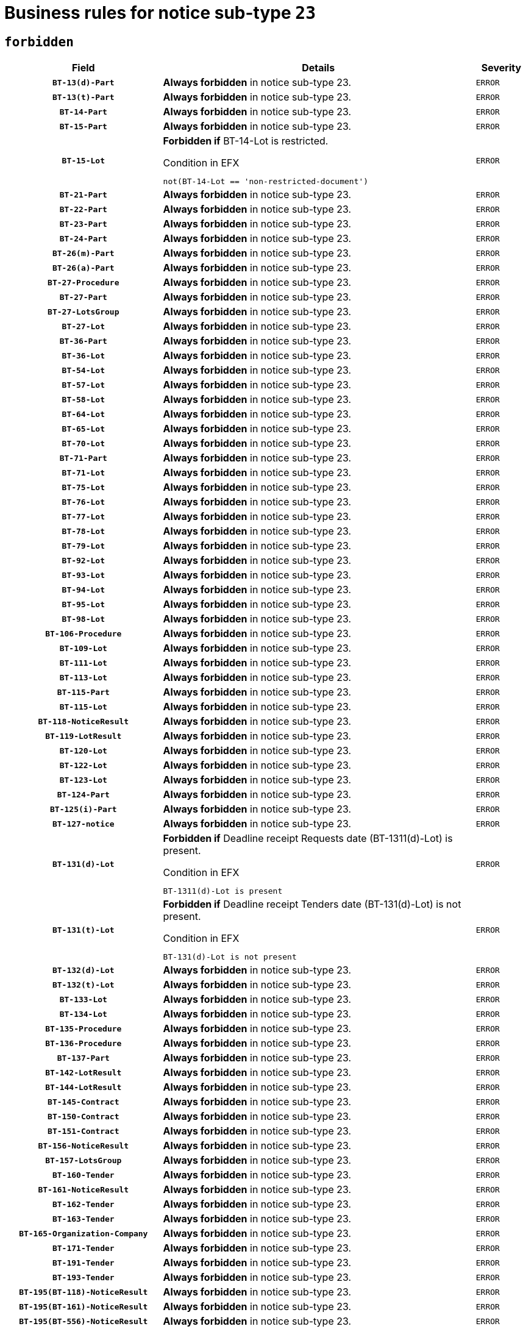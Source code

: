 = Business rules for notice sub-type `23`
:navtitle: Business Rules

== `forbidden`
[cols="<3,<6,>1", role="fixed-layout"]
|====
h| Field h|Details h|Severity 
h|`BT-13(d)-Part`
a|

*Always forbidden* in notice sub-type 23.
|`ERROR`
h|`BT-13(t)-Part`
a|

*Always forbidden* in notice sub-type 23.
|`ERROR`
h|`BT-14-Part`
a|

*Always forbidden* in notice sub-type 23.
|`ERROR`
h|`BT-15-Part`
a|

*Always forbidden* in notice sub-type 23.
|`ERROR`
h|`BT-15-Lot`
a|

*Forbidden if* BT-14-Lot is restricted.

.Condition in EFX
[source, EFX]
----
not(BT-14-Lot == 'non-restricted-document')
----
|`ERROR`
h|`BT-21-Part`
a|

*Always forbidden* in notice sub-type 23.
|`ERROR`
h|`BT-22-Part`
a|

*Always forbidden* in notice sub-type 23.
|`ERROR`
h|`BT-23-Part`
a|

*Always forbidden* in notice sub-type 23.
|`ERROR`
h|`BT-24-Part`
a|

*Always forbidden* in notice sub-type 23.
|`ERROR`
h|`BT-26(m)-Part`
a|

*Always forbidden* in notice sub-type 23.
|`ERROR`
h|`BT-26(a)-Part`
a|

*Always forbidden* in notice sub-type 23.
|`ERROR`
h|`BT-27-Procedure`
a|

*Always forbidden* in notice sub-type 23.
|`ERROR`
h|`BT-27-Part`
a|

*Always forbidden* in notice sub-type 23.
|`ERROR`
h|`BT-27-LotsGroup`
a|

*Always forbidden* in notice sub-type 23.
|`ERROR`
h|`BT-27-Lot`
a|

*Always forbidden* in notice sub-type 23.
|`ERROR`
h|`BT-36-Part`
a|

*Always forbidden* in notice sub-type 23.
|`ERROR`
h|`BT-36-Lot`
a|

*Always forbidden* in notice sub-type 23.
|`ERROR`
h|`BT-54-Lot`
a|

*Always forbidden* in notice sub-type 23.
|`ERROR`
h|`BT-57-Lot`
a|

*Always forbidden* in notice sub-type 23.
|`ERROR`
h|`BT-58-Lot`
a|

*Always forbidden* in notice sub-type 23.
|`ERROR`
h|`BT-64-Lot`
a|

*Always forbidden* in notice sub-type 23.
|`ERROR`
h|`BT-65-Lot`
a|

*Always forbidden* in notice sub-type 23.
|`ERROR`
h|`BT-70-Lot`
a|

*Always forbidden* in notice sub-type 23.
|`ERROR`
h|`BT-71-Part`
a|

*Always forbidden* in notice sub-type 23.
|`ERROR`
h|`BT-71-Lot`
a|

*Always forbidden* in notice sub-type 23.
|`ERROR`
h|`BT-75-Lot`
a|

*Always forbidden* in notice sub-type 23.
|`ERROR`
h|`BT-76-Lot`
a|

*Always forbidden* in notice sub-type 23.
|`ERROR`
h|`BT-77-Lot`
a|

*Always forbidden* in notice sub-type 23.
|`ERROR`
h|`BT-78-Lot`
a|

*Always forbidden* in notice sub-type 23.
|`ERROR`
h|`BT-79-Lot`
a|

*Always forbidden* in notice sub-type 23.
|`ERROR`
h|`BT-92-Lot`
a|

*Always forbidden* in notice sub-type 23.
|`ERROR`
h|`BT-93-Lot`
a|

*Always forbidden* in notice sub-type 23.
|`ERROR`
h|`BT-94-Lot`
a|

*Always forbidden* in notice sub-type 23.
|`ERROR`
h|`BT-95-Lot`
a|

*Always forbidden* in notice sub-type 23.
|`ERROR`
h|`BT-98-Lot`
a|

*Always forbidden* in notice sub-type 23.
|`ERROR`
h|`BT-106-Procedure`
a|

*Always forbidden* in notice sub-type 23.
|`ERROR`
h|`BT-109-Lot`
a|

*Always forbidden* in notice sub-type 23.
|`ERROR`
h|`BT-111-Lot`
a|

*Always forbidden* in notice sub-type 23.
|`ERROR`
h|`BT-113-Lot`
a|

*Always forbidden* in notice sub-type 23.
|`ERROR`
h|`BT-115-Part`
a|

*Always forbidden* in notice sub-type 23.
|`ERROR`
h|`BT-115-Lot`
a|

*Always forbidden* in notice sub-type 23.
|`ERROR`
h|`BT-118-NoticeResult`
a|

*Always forbidden* in notice sub-type 23.
|`ERROR`
h|`BT-119-LotResult`
a|

*Always forbidden* in notice sub-type 23.
|`ERROR`
h|`BT-120-Lot`
a|

*Always forbidden* in notice sub-type 23.
|`ERROR`
h|`BT-122-Lot`
a|

*Always forbidden* in notice sub-type 23.
|`ERROR`
h|`BT-123-Lot`
a|

*Always forbidden* in notice sub-type 23.
|`ERROR`
h|`BT-124-Part`
a|

*Always forbidden* in notice sub-type 23.
|`ERROR`
h|`BT-125(i)-Part`
a|

*Always forbidden* in notice sub-type 23.
|`ERROR`
h|`BT-127-notice`
a|

*Always forbidden* in notice sub-type 23.
|`ERROR`
h|`BT-131(d)-Lot`
a|

*Forbidden if* Deadline receipt Requests date (BT-1311(d)-Lot) is present.

.Condition in EFX
[source, EFX]
----
BT-1311(d)-Lot is present
----
|`ERROR`
h|`BT-131(t)-Lot`
a|

*Forbidden if* Deadline receipt Tenders date (BT-131(d)-Lot) is not present.

.Condition in EFX
[source, EFX]
----
BT-131(d)-Lot is not present
----
|`ERROR`
h|`BT-132(d)-Lot`
a|

*Always forbidden* in notice sub-type 23.
|`ERROR`
h|`BT-132(t)-Lot`
a|

*Always forbidden* in notice sub-type 23.
|`ERROR`
h|`BT-133-Lot`
a|

*Always forbidden* in notice sub-type 23.
|`ERROR`
h|`BT-134-Lot`
a|

*Always forbidden* in notice sub-type 23.
|`ERROR`
h|`BT-135-Procedure`
a|

*Always forbidden* in notice sub-type 23.
|`ERROR`
h|`BT-136-Procedure`
a|

*Always forbidden* in notice sub-type 23.
|`ERROR`
h|`BT-137-Part`
a|

*Always forbidden* in notice sub-type 23.
|`ERROR`
h|`BT-142-LotResult`
a|

*Always forbidden* in notice sub-type 23.
|`ERROR`
h|`BT-144-LotResult`
a|

*Always forbidden* in notice sub-type 23.
|`ERROR`
h|`BT-145-Contract`
a|

*Always forbidden* in notice sub-type 23.
|`ERROR`
h|`BT-150-Contract`
a|

*Always forbidden* in notice sub-type 23.
|`ERROR`
h|`BT-151-Contract`
a|

*Always forbidden* in notice sub-type 23.
|`ERROR`
h|`BT-156-NoticeResult`
a|

*Always forbidden* in notice sub-type 23.
|`ERROR`
h|`BT-157-LotsGroup`
a|

*Always forbidden* in notice sub-type 23.
|`ERROR`
h|`BT-160-Tender`
a|

*Always forbidden* in notice sub-type 23.
|`ERROR`
h|`BT-161-NoticeResult`
a|

*Always forbidden* in notice sub-type 23.
|`ERROR`
h|`BT-162-Tender`
a|

*Always forbidden* in notice sub-type 23.
|`ERROR`
h|`BT-163-Tender`
a|

*Always forbidden* in notice sub-type 23.
|`ERROR`
h|`BT-165-Organization-Company`
a|

*Always forbidden* in notice sub-type 23.
|`ERROR`
h|`BT-171-Tender`
a|

*Always forbidden* in notice sub-type 23.
|`ERROR`
h|`BT-191-Tender`
a|

*Always forbidden* in notice sub-type 23.
|`ERROR`
h|`BT-193-Tender`
a|

*Always forbidden* in notice sub-type 23.
|`ERROR`
h|`BT-195(BT-118)-NoticeResult`
a|

*Always forbidden* in notice sub-type 23.
|`ERROR`
h|`BT-195(BT-161)-NoticeResult`
a|

*Always forbidden* in notice sub-type 23.
|`ERROR`
h|`BT-195(BT-556)-NoticeResult`
a|

*Always forbidden* in notice sub-type 23.
|`ERROR`
h|`BT-195(BT-156)-NoticeResult`
a|

*Always forbidden* in notice sub-type 23.
|`ERROR`
h|`BT-195(BT-142)-LotResult`
a|

*Always forbidden* in notice sub-type 23.
|`ERROR`
h|`BT-195(BT-710)-LotResult`
a|

*Always forbidden* in notice sub-type 23.
|`ERROR`
h|`BT-195(BT-711)-LotResult`
a|

*Always forbidden* in notice sub-type 23.
|`ERROR`
h|`BT-195(BT-709)-LotResult`
a|

*Always forbidden* in notice sub-type 23.
|`ERROR`
h|`BT-195(BT-712)-LotResult`
a|

*Always forbidden* in notice sub-type 23.
|`ERROR`
h|`BT-195(BT-144)-LotResult`
a|

*Always forbidden* in notice sub-type 23.
|`ERROR`
h|`BT-195(BT-760)-LotResult`
a|

*Always forbidden* in notice sub-type 23.
|`ERROR`
h|`BT-195(BT-759)-LotResult`
a|

*Always forbidden* in notice sub-type 23.
|`ERROR`
h|`BT-195(BT-171)-Tender`
a|

*Always forbidden* in notice sub-type 23.
|`ERROR`
h|`BT-195(BT-193)-Tender`
a|

*Always forbidden* in notice sub-type 23.
|`ERROR`
h|`BT-195(BT-720)-Tender`
a|

*Always forbidden* in notice sub-type 23.
|`ERROR`
h|`BT-195(BT-162)-Tender`
a|

*Always forbidden* in notice sub-type 23.
|`ERROR`
h|`BT-195(BT-160)-Tender`
a|

*Always forbidden* in notice sub-type 23.
|`ERROR`
h|`BT-195(BT-163)-Tender`
a|

*Always forbidden* in notice sub-type 23.
|`ERROR`
h|`BT-195(BT-191)-Tender`
a|

*Always forbidden* in notice sub-type 23.
|`ERROR`
h|`BT-195(BT-553)-Tender`
a|

*Always forbidden* in notice sub-type 23.
|`ERROR`
h|`BT-195(BT-554)-Tender`
a|

*Always forbidden* in notice sub-type 23.
|`ERROR`
h|`BT-195(BT-555)-Tender`
a|

*Always forbidden* in notice sub-type 23.
|`ERROR`
h|`BT-195(BT-773)-Tender`
a|

*Always forbidden* in notice sub-type 23.
|`ERROR`
h|`BT-195(BT-731)-Tender`
a|

*Always forbidden* in notice sub-type 23.
|`ERROR`
h|`BT-195(BT-730)-Tender`
a|

*Always forbidden* in notice sub-type 23.
|`ERROR`
h|`BT-195(BT-09)-Procedure`
a|

*Always forbidden* in notice sub-type 23.
|`ERROR`
h|`BT-195(BT-105)-Procedure`
a|

*Always forbidden* in notice sub-type 23.
|`ERROR`
h|`BT-195(BT-88)-Procedure`
a|

*Always forbidden* in notice sub-type 23.
|`ERROR`
h|`BT-195(BT-106)-Procedure`
a|

*Always forbidden* in notice sub-type 23.
|`ERROR`
h|`BT-195(BT-1351)-Procedure`
a|

*Always forbidden* in notice sub-type 23.
|`ERROR`
h|`BT-195(BT-136)-Procedure`
a|

*Always forbidden* in notice sub-type 23.
|`ERROR`
h|`BT-195(BT-1252)-Procedure`
a|

*Always forbidden* in notice sub-type 23.
|`ERROR`
h|`BT-195(BT-135)-Procedure`
a|

*Always forbidden* in notice sub-type 23.
|`ERROR`
h|`BT-195(BT-733)-LotsGroup`
a|

*Always forbidden* in notice sub-type 23.
|`ERROR`
h|`BT-195(BT-543)-LotsGroup`
a|

*Always forbidden* in notice sub-type 23.
|`ERROR`
h|`BT-195(BT-5421)-LotsGroup`
a|

*Always forbidden* in notice sub-type 23.
|`ERROR`
h|`BT-195(BT-5422)-LotsGroup`
a|

*Always forbidden* in notice sub-type 23.
|`ERROR`
h|`BT-195(BT-5423)-LotsGroup`
a|

*Always forbidden* in notice sub-type 23.
|`ERROR`
h|`BT-195(BT-541)-LotsGroup`
a|

*Always forbidden* in notice sub-type 23.
|`ERROR`
h|`BT-195(BT-734)-LotsGroup`
a|

*Always forbidden* in notice sub-type 23.
|`ERROR`
h|`BT-195(BT-539)-LotsGroup`
a|

*Always forbidden* in notice sub-type 23.
|`ERROR`
h|`BT-195(BT-540)-LotsGroup`
a|

*Always forbidden* in notice sub-type 23.
|`ERROR`
h|`BT-195(BT-733)-Lot`
a|

*Always forbidden* in notice sub-type 23.
|`ERROR`
h|`BT-195(BT-543)-Lot`
a|

*Always forbidden* in notice sub-type 23.
|`ERROR`
h|`BT-195(BT-5421)-Lot`
a|

*Always forbidden* in notice sub-type 23.
|`ERROR`
h|`BT-195(BT-5422)-Lot`
a|

*Always forbidden* in notice sub-type 23.
|`ERROR`
h|`BT-195(BT-5423)-Lot`
a|

*Always forbidden* in notice sub-type 23.
|`ERROR`
h|`BT-195(BT-541)-Lot`
a|

*Always forbidden* in notice sub-type 23.
|`ERROR`
h|`BT-195(BT-734)-Lot`
a|

*Always forbidden* in notice sub-type 23.
|`ERROR`
h|`BT-195(BT-539)-Lot`
a|

*Always forbidden* in notice sub-type 23.
|`ERROR`
h|`BT-195(BT-540)-Lot`
a|

*Always forbidden* in notice sub-type 23.
|`ERROR`
h|`BT-195(BT-635)-LotResult`
a|

*Always forbidden* in notice sub-type 23.
|`ERROR`
h|`BT-195(BT-636)-LotResult`
a|

*Always forbidden* in notice sub-type 23.
|`ERROR`
h|`BT-195(BT-1118)-NoticeResult`
a|

*Always forbidden* in notice sub-type 23.
|`ERROR`
h|`BT-195(BT-1561)-NoticeResult`
a|

*Always forbidden* in notice sub-type 23.
|`ERROR`
h|`BT-195(BT-660)-LotResult`
a|

*Always forbidden* in notice sub-type 23.
|`ERROR`
h|`BT-196(BT-118)-NoticeResult`
a|

*Always forbidden* in notice sub-type 23.
|`ERROR`
h|`BT-196(BT-161)-NoticeResult`
a|

*Always forbidden* in notice sub-type 23.
|`ERROR`
h|`BT-196(BT-556)-NoticeResult`
a|

*Always forbidden* in notice sub-type 23.
|`ERROR`
h|`BT-196(BT-156)-NoticeResult`
a|

*Always forbidden* in notice sub-type 23.
|`ERROR`
h|`BT-196(BT-142)-LotResult`
a|

*Always forbidden* in notice sub-type 23.
|`ERROR`
h|`BT-196(BT-710)-LotResult`
a|

*Always forbidden* in notice sub-type 23.
|`ERROR`
h|`BT-196(BT-711)-LotResult`
a|

*Always forbidden* in notice sub-type 23.
|`ERROR`
h|`BT-196(BT-709)-LotResult`
a|

*Always forbidden* in notice sub-type 23.
|`ERROR`
h|`BT-196(BT-712)-LotResult`
a|

*Always forbidden* in notice sub-type 23.
|`ERROR`
h|`BT-196(BT-144)-LotResult`
a|

*Always forbidden* in notice sub-type 23.
|`ERROR`
h|`BT-196(BT-760)-LotResult`
a|

*Always forbidden* in notice sub-type 23.
|`ERROR`
h|`BT-196(BT-759)-LotResult`
a|

*Always forbidden* in notice sub-type 23.
|`ERROR`
h|`BT-196(BT-171)-Tender`
a|

*Always forbidden* in notice sub-type 23.
|`ERROR`
h|`BT-196(BT-193)-Tender`
a|

*Always forbidden* in notice sub-type 23.
|`ERROR`
h|`BT-196(BT-720)-Tender`
a|

*Always forbidden* in notice sub-type 23.
|`ERROR`
h|`BT-196(BT-162)-Tender`
a|

*Always forbidden* in notice sub-type 23.
|`ERROR`
h|`BT-196(BT-160)-Tender`
a|

*Always forbidden* in notice sub-type 23.
|`ERROR`
h|`BT-196(BT-163)-Tender`
a|

*Always forbidden* in notice sub-type 23.
|`ERROR`
h|`BT-196(BT-191)-Tender`
a|

*Always forbidden* in notice sub-type 23.
|`ERROR`
h|`BT-196(BT-553)-Tender`
a|

*Always forbidden* in notice sub-type 23.
|`ERROR`
h|`BT-196(BT-554)-Tender`
a|

*Always forbidden* in notice sub-type 23.
|`ERROR`
h|`BT-196(BT-555)-Tender`
a|

*Always forbidden* in notice sub-type 23.
|`ERROR`
h|`BT-196(BT-773)-Tender`
a|

*Always forbidden* in notice sub-type 23.
|`ERROR`
h|`BT-196(BT-731)-Tender`
a|

*Always forbidden* in notice sub-type 23.
|`ERROR`
h|`BT-196(BT-730)-Tender`
a|

*Always forbidden* in notice sub-type 23.
|`ERROR`
h|`BT-196(BT-09)-Procedure`
a|

*Always forbidden* in notice sub-type 23.
|`ERROR`
h|`BT-196(BT-105)-Procedure`
a|

*Always forbidden* in notice sub-type 23.
|`ERROR`
h|`BT-196(BT-88)-Procedure`
a|

*Always forbidden* in notice sub-type 23.
|`ERROR`
h|`BT-196(BT-106)-Procedure`
a|

*Always forbidden* in notice sub-type 23.
|`ERROR`
h|`BT-196(BT-1351)-Procedure`
a|

*Always forbidden* in notice sub-type 23.
|`ERROR`
h|`BT-196(BT-136)-Procedure`
a|

*Always forbidden* in notice sub-type 23.
|`ERROR`
h|`BT-196(BT-1252)-Procedure`
a|

*Always forbidden* in notice sub-type 23.
|`ERROR`
h|`BT-196(BT-135)-Procedure`
a|

*Always forbidden* in notice sub-type 23.
|`ERROR`
h|`BT-196(BT-733)-LotsGroup`
a|

*Always forbidden* in notice sub-type 23.
|`ERROR`
h|`BT-196(BT-543)-LotsGroup`
a|

*Always forbidden* in notice sub-type 23.
|`ERROR`
h|`BT-196(BT-5421)-LotsGroup`
a|

*Always forbidden* in notice sub-type 23.
|`ERROR`
h|`BT-196(BT-5422)-LotsGroup`
a|

*Always forbidden* in notice sub-type 23.
|`ERROR`
h|`BT-196(BT-5423)-LotsGroup`
a|

*Always forbidden* in notice sub-type 23.
|`ERROR`
h|`BT-196(BT-541)-LotsGroup`
a|

*Always forbidden* in notice sub-type 23.
|`ERROR`
h|`BT-196(BT-734)-LotsGroup`
a|

*Always forbidden* in notice sub-type 23.
|`ERROR`
h|`BT-196(BT-539)-LotsGroup`
a|

*Always forbidden* in notice sub-type 23.
|`ERROR`
h|`BT-196(BT-540)-LotsGroup`
a|

*Always forbidden* in notice sub-type 23.
|`ERROR`
h|`BT-196(BT-733)-Lot`
a|

*Always forbidden* in notice sub-type 23.
|`ERROR`
h|`BT-196(BT-543)-Lot`
a|

*Always forbidden* in notice sub-type 23.
|`ERROR`
h|`BT-196(BT-5421)-Lot`
a|

*Always forbidden* in notice sub-type 23.
|`ERROR`
h|`BT-196(BT-5422)-Lot`
a|

*Always forbidden* in notice sub-type 23.
|`ERROR`
h|`BT-196(BT-5423)-Lot`
a|

*Always forbidden* in notice sub-type 23.
|`ERROR`
h|`BT-196(BT-541)-Lot`
a|

*Always forbidden* in notice sub-type 23.
|`ERROR`
h|`BT-196(BT-734)-Lot`
a|

*Always forbidden* in notice sub-type 23.
|`ERROR`
h|`BT-196(BT-539)-Lot`
a|

*Always forbidden* in notice sub-type 23.
|`ERROR`
h|`BT-196(BT-540)-Lot`
a|

*Always forbidden* in notice sub-type 23.
|`ERROR`
h|`BT-196(BT-635)-LotResult`
a|

*Always forbidden* in notice sub-type 23.
|`ERROR`
h|`BT-196(BT-636)-LotResult`
a|

*Always forbidden* in notice sub-type 23.
|`ERROR`
h|`BT-196(BT-1118)-NoticeResult`
a|

*Always forbidden* in notice sub-type 23.
|`ERROR`
h|`BT-196(BT-1561)-NoticeResult`
a|

*Always forbidden* in notice sub-type 23.
|`ERROR`
h|`BT-196(BT-660)-LotResult`
a|

*Always forbidden* in notice sub-type 23.
|`ERROR`
h|`BT-197(BT-118)-NoticeResult`
a|

*Always forbidden* in notice sub-type 23.
|`ERROR`
h|`BT-197(BT-161)-NoticeResult`
a|

*Always forbidden* in notice sub-type 23.
|`ERROR`
h|`BT-197(BT-556)-NoticeResult`
a|

*Always forbidden* in notice sub-type 23.
|`ERROR`
h|`BT-197(BT-156)-NoticeResult`
a|

*Always forbidden* in notice sub-type 23.
|`ERROR`
h|`BT-197(BT-142)-LotResult`
a|

*Always forbidden* in notice sub-type 23.
|`ERROR`
h|`BT-197(BT-710)-LotResult`
a|

*Always forbidden* in notice sub-type 23.
|`ERROR`
h|`BT-197(BT-711)-LotResult`
a|

*Always forbidden* in notice sub-type 23.
|`ERROR`
h|`BT-197(BT-709)-LotResult`
a|

*Always forbidden* in notice sub-type 23.
|`ERROR`
h|`BT-197(BT-712)-LotResult`
a|

*Always forbidden* in notice sub-type 23.
|`ERROR`
h|`BT-197(BT-144)-LotResult`
a|

*Always forbidden* in notice sub-type 23.
|`ERROR`
h|`BT-197(BT-760)-LotResult`
a|

*Always forbidden* in notice sub-type 23.
|`ERROR`
h|`BT-197(BT-759)-LotResult`
a|

*Always forbidden* in notice sub-type 23.
|`ERROR`
h|`BT-197(BT-171)-Tender`
a|

*Always forbidden* in notice sub-type 23.
|`ERROR`
h|`BT-197(BT-193)-Tender`
a|

*Always forbidden* in notice sub-type 23.
|`ERROR`
h|`BT-197(BT-720)-Tender`
a|

*Always forbidden* in notice sub-type 23.
|`ERROR`
h|`BT-197(BT-162)-Tender`
a|

*Always forbidden* in notice sub-type 23.
|`ERROR`
h|`BT-197(BT-160)-Tender`
a|

*Always forbidden* in notice sub-type 23.
|`ERROR`
h|`BT-197(BT-163)-Tender`
a|

*Always forbidden* in notice sub-type 23.
|`ERROR`
h|`BT-197(BT-191)-Tender`
a|

*Always forbidden* in notice sub-type 23.
|`ERROR`
h|`BT-197(BT-553)-Tender`
a|

*Always forbidden* in notice sub-type 23.
|`ERROR`
h|`BT-197(BT-554)-Tender`
a|

*Always forbidden* in notice sub-type 23.
|`ERROR`
h|`BT-197(BT-555)-Tender`
a|

*Always forbidden* in notice sub-type 23.
|`ERROR`
h|`BT-197(BT-773)-Tender`
a|

*Always forbidden* in notice sub-type 23.
|`ERROR`
h|`BT-197(BT-731)-Tender`
a|

*Always forbidden* in notice sub-type 23.
|`ERROR`
h|`BT-197(BT-730)-Tender`
a|

*Always forbidden* in notice sub-type 23.
|`ERROR`
h|`BT-197(BT-09)-Procedure`
a|

*Always forbidden* in notice sub-type 23.
|`ERROR`
h|`BT-197(BT-105)-Procedure`
a|

*Always forbidden* in notice sub-type 23.
|`ERROR`
h|`BT-197(BT-88)-Procedure`
a|

*Always forbidden* in notice sub-type 23.
|`ERROR`
h|`BT-197(BT-106)-Procedure`
a|

*Always forbidden* in notice sub-type 23.
|`ERROR`
h|`BT-197(BT-1351)-Procedure`
a|

*Always forbidden* in notice sub-type 23.
|`ERROR`
h|`BT-197(BT-136)-Procedure`
a|

*Always forbidden* in notice sub-type 23.
|`ERROR`
h|`BT-197(BT-1252)-Procedure`
a|

*Always forbidden* in notice sub-type 23.
|`ERROR`
h|`BT-197(BT-135)-Procedure`
a|

*Always forbidden* in notice sub-type 23.
|`ERROR`
h|`BT-197(BT-733)-LotsGroup`
a|

*Always forbidden* in notice sub-type 23.
|`ERROR`
h|`BT-197(BT-543)-LotsGroup`
a|

*Always forbidden* in notice sub-type 23.
|`ERROR`
h|`BT-197(BT-5421)-LotsGroup`
a|

*Always forbidden* in notice sub-type 23.
|`ERROR`
h|`BT-197(BT-5422)-LotsGroup`
a|

*Always forbidden* in notice sub-type 23.
|`ERROR`
h|`BT-197(BT-5423)-LotsGroup`
a|

*Always forbidden* in notice sub-type 23.
|`ERROR`
h|`BT-197(BT-541)-LotsGroup`
a|

*Always forbidden* in notice sub-type 23.
|`ERROR`
h|`BT-197(BT-734)-LotsGroup`
a|

*Always forbidden* in notice sub-type 23.
|`ERROR`
h|`BT-197(BT-539)-LotsGroup`
a|

*Always forbidden* in notice sub-type 23.
|`ERROR`
h|`BT-197(BT-540)-LotsGroup`
a|

*Always forbidden* in notice sub-type 23.
|`ERROR`
h|`BT-197(BT-733)-Lot`
a|

*Always forbidden* in notice sub-type 23.
|`ERROR`
h|`BT-197(BT-543)-Lot`
a|

*Always forbidden* in notice sub-type 23.
|`ERROR`
h|`BT-197(BT-5421)-Lot`
a|

*Always forbidden* in notice sub-type 23.
|`ERROR`
h|`BT-197(BT-5422)-Lot`
a|

*Always forbidden* in notice sub-type 23.
|`ERROR`
h|`BT-197(BT-5423)-Lot`
a|

*Always forbidden* in notice sub-type 23.
|`ERROR`
h|`BT-197(BT-541)-Lot`
a|

*Always forbidden* in notice sub-type 23.
|`ERROR`
h|`BT-197(BT-734)-Lot`
a|

*Always forbidden* in notice sub-type 23.
|`ERROR`
h|`BT-197(BT-539)-Lot`
a|

*Always forbidden* in notice sub-type 23.
|`ERROR`
h|`BT-197(BT-540)-Lot`
a|

*Always forbidden* in notice sub-type 23.
|`ERROR`
h|`BT-197(BT-635)-LotResult`
a|

*Always forbidden* in notice sub-type 23.
|`ERROR`
h|`BT-197(BT-636)-LotResult`
a|

*Always forbidden* in notice sub-type 23.
|`ERROR`
h|`BT-197(BT-1118)-NoticeResult`
a|

*Always forbidden* in notice sub-type 23.
|`ERROR`
h|`BT-197(BT-1561)-NoticeResult`
a|

*Always forbidden* in notice sub-type 23.
|`ERROR`
h|`BT-197(BT-660)-LotResult`
a|

*Always forbidden* in notice sub-type 23.
|`ERROR`
h|`BT-198(BT-118)-NoticeResult`
a|

*Always forbidden* in notice sub-type 23.
|`ERROR`
h|`BT-198(BT-161)-NoticeResult`
a|

*Always forbidden* in notice sub-type 23.
|`ERROR`
h|`BT-198(BT-556)-NoticeResult`
a|

*Always forbidden* in notice sub-type 23.
|`ERROR`
h|`BT-198(BT-156)-NoticeResult`
a|

*Always forbidden* in notice sub-type 23.
|`ERROR`
h|`BT-198(BT-142)-LotResult`
a|

*Always forbidden* in notice sub-type 23.
|`ERROR`
h|`BT-198(BT-710)-LotResult`
a|

*Always forbidden* in notice sub-type 23.
|`ERROR`
h|`BT-198(BT-711)-LotResult`
a|

*Always forbidden* in notice sub-type 23.
|`ERROR`
h|`BT-198(BT-709)-LotResult`
a|

*Always forbidden* in notice sub-type 23.
|`ERROR`
h|`BT-198(BT-712)-LotResult`
a|

*Always forbidden* in notice sub-type 23.
|`ERROR`
h|`BT-198(BT-144)-LotResult`
a|

*Always forbidden* in notice sub-type 23.
|`ERROR`
h|`BT-198(BT-760)-LotResult`
a|

*Always forbidden* in notice sub-type 23.
|`ERROR`
h|`BT-198(BT-759)-LotResult`
a|

*Always forbidden* in notice sub-type 23.
|`ERROR`
h|`BT-198(BT-171)-Tender`
a|

*Always forbidden* in notice sub-type 23.
|`ERROR`
h|`BT-198(BT-193)-Tender`
a|

*Always forbidden* in notice sub-type 23.
|`ERROR`
h|`BT-198(BT-720)-Tender`
a|

*Always forbidden* in notice sub-type 23.
|`ERROR`
h|`BT-198(BT-162)-Tender`
a|

*Always forbidden* in notice sub-type 23.
|`ERROR`
h|`BT-198(BT-160)-Tender`
a|

*Always forbidden* in notice sub-type 23.
|`ERROR`
h|`BT-198(BT-163)-Tender`
a|

*Always forbidden* in notice sub-type 23.
|`ERROR`
h|`BT-198(BT-191)-Tender`
a|

*Always forbidden* in notice sub-type 23.
|`ERROR`
h|`BT-198(BT-553)-Tender`
a|

*Always forbidden* in notice sub-type 23.
|`ERROR`
h|`BT-198(BT-554)-Tender`
a|

*Always forbidden* in notice sub-type 23.
|`ERROR`
h|`BT-198(BT-555)-Tender`
a|

*Always forbidden* in notice sub-type 23.
|`ERROR`
h|`BT-198(BT-773)-Tender`
a|

*Always forbidden* in notice sub-type 23.
|`ERROR`
h|`BT-198(BT-731)-Tender`
a|

*Always forbidden* in notice sub-type 23.
|`ERROR`
h|`BT-198(BT-730)-Tender`
a|

*Always forbidden* in notice sub-type 23.
|`ERROR`
h|`BT-198(BT-09)-Procedure`
a|

*Always forbidden* in notice sub-type 23.
|`ERROR`
h|`BT-198(BT-105)-Procedure`
a|

*Always forbidden* in notice sub-type 23.
|`ERROR`
h|`BT-198(BT-88)-Procedure`
a|

*Always forbidden* in notice sub-type 23.
|`ERROR`
h|`BT-198(BT-106)-Procedure`
a|

*Always forbidden* in notice sub-type 23.
|`ERROR`
h|`BT-198(BT-1351)-Procedure`
a|

*Always forbidden* in notice sub-type 23.
|`ERROR`
h|`BT-198(BT-136)-Procedure`
a|

*Always forbidden* in notice sub-type 23.
|`ERROR`
h|`BT-198(BT-1252)-Procedure`
a|

*Always forbidden* in notice sub-type 23.
|`ERROR`
h|`BT-198(BT-135)-Procedure`
a|

*Always forbidden* in notice sub-type 23.
|`ERROR`
h|`BT-198(BT-733)-LotsGroup`
a|

*Always forbidden* in notice sub-type 23.
|`ERROR`
h|`BT-198(BT-543)-LotsGroup`
a|

*Always forbidden* in notice sub-type 23.
|`ERROR`
h|`BT-198(BT-5421)-LotsGroup`
a|

*Always forbidden* in notice sub-type 23.
|`ERROR`
h|`BT-198(BT-5422)-LotsGroup`
a|

*Always forbidden* in notice sub-type 23.
|`ERROR`
h|`BT-198(BT-5423)-LotsGroup`
a|

*Always forbidden* in notice sub-type 23.
|`ERROR`
h|`BT-198(BT-541)-LotsGroup`
a|

*Always forbidden* in notice sub-type 23.
|`ERROR`
h|`BT-198(BT-734)-LotsGroup`
a|

*Always forbidden* in notice sub-type 23.
|`ERROR`
h|`BT-198(BT-539)-LotsGroup`
a|

*Always forbidden* in notice sub-type 23.
|`ERROR`
h|`BT-198(BT-540)-LotsGroup`
a|

*Always forbidden* in notice sub-type 23.
|`ERROR`
h|`BT-198(BT-733)-Lot`
a|

*Always forbidden* in notice sub-type 23.
|`ERROR`
h|`BT-198(BT-543)-Lot`
a|

*Always forbidden* in notice sub-type 23.
|`ERROR`
h|`BT-198(BT-5421)-Lot`
a|

*Always forbidden* in notice sub-type 23.
|`ERROR`
h|`BT-198(BT-5422)-Lot`
a|

*Always forbidden* in notice sub-type 23.
|`ERROR`
h|`BT-198(BT-5423)-Lot`
a|

*Always forbidden* in notice sub-type 23.
|`ERROR`
h|`BT-198(BT-541)-Lot`
a|

*Always forbidden* in notice sub-type 23.
|`ERROR`
h|`BT-198(BT-734)-Lot`
a|

*Always forbidden* in notice sub-type 23.
|`ERROR`
h|`BT-198(BT-539)-Lot`
a|

*Always forbidden* in notice sub-type 23.
|`ERROR`
h|`BT-198(BT-540)-Lot`
a|

*Always forbidden* in notice sub-type 23.
|`ERROR`
h|`BT-198(BT-635)-LotResult`
a|

*Always forbidden* in notice sub-type 23.
|`ERROR`
h|`BT-198(BT-636)-LotResult`
a|

*Always forbidden* in notice sub-type 23.
|`ERROR`
h|`BT-198(BT-1118)-NoticeResult`
a|

*Always forbidden* in notice sub-type 23.
|`ERROR`
h|`BT-198(BT-1561)-NoticeResult`
a|

*Always forbidden* in notice sub-type 23.
|`ERROR`
h|`BT-198(BT-660)-LotResult`
a|

*Always forbidden* in notice sub-type 23.
|`ERROR`
h|`BT-200-Contract`
a|

*Always forbidden* in notice sub-type 23.
|`ERROR`
h|`BT-201-Contract`
a|

*Always forbidden* in notice sub-type 23.
|`ERROR`
h|`BT-202-Contract`
a|

*Always forbidden* in notice sub-type 23.
|`ERROR`
h|`BT-262-Part`
a|

*Always forbidden* in notice sub-type 23.
|`ERROR`
h|`BT-263-Part`
a|

*Always forbidden* in notice sub-type 23.
|`ERROR`
h|`BT-271-Procedure`
a|

*Always forbidden* in notice sub-type 23.
|`ERROR`
h|`BT-271-LotsGroup`
a|

*Always forbidden* in notice sub-type 23.
|`ERROR`
h|`BT-271-Lot`
a|

*Always forbidden* in notice sub-type 23.
|`ERROR`
h|`BT-300-Part`
a|

*Always forbidden* in notice sub-type 23.
|`ERROR`
h|`BT-500-UBO`
a|

*Always forbidden* in notice sub-type 23.
|`ERROR`
h|`BT-500-Business`
a|

*Always forbidden* in notice sub-type 23.
|`ERROR`
h|`BT-501-Business-National`
a|

*Always forbidden* in notice sub-type 23.
|`ERROR`
h|`BT-501-Business-European`
a|

*Always forbidden* in notice sub-type 23.
|`ERROR`
h|`BT-502-Business`
a|

*Always forbidden* in notice sub-type 23.
|`ERROR`
h|`BT-503-UBO`
a|

*Always forbidden* in notice sub-type 23.
|`ERROR`
h|`BT-503-Business`
a|

*Always forbidden* in notice sub-type 23.
|`ERROR`
h|`BT-505-Business`
a|

*Always forbidden* in notice sub-type 23.
|`ERROR`
h|`BT-506-UBO`
a|

*Always forbidden* in notice sub-type 23.
|`ERROR`
h|`BT-506-Business`
a|

*Always forbidden* in notice sub-type 23.
|`ERROR`
h|`BT-507-UBO`
a|

*Always forbidden* in notice sub-type 23.
|`ERROR`
h|`BT-507-Business`
a|

*Always forbidden* in notice sub-type 23.
|`ERROR`
h|`BT-510(a)-UBO`
a|

*Always forbidden* in notice sub-type 23.
|`ERROR`
h|`BT-510(b)-UBO`
a|

*Always forbidden* in notice sub-type 23.
|`ERROR`
h|`BT-510(c)-UBO`
a|

*Always forbidden* in notice sub-type 23.
|`ERROR`
h|`BT-510(a)-Business`
a|

*Always forbidden* in notice sub-type 23.
|`ERROR`
h|`BT-510(b)-Business`
a|

*Always forbidden* in notice sub-type 23.
|`ERROR`
h|`BT-510(c)-Business`
a|

*Always forbidden* in notice sub-type 23.
|`ERROR`
h|`BT-512-UBO`
a|

*Always forbidden* in notice sub-type 23.
|`ERROR`
h|`BT-512-Business`
a|

*Always forbidden* in notice sub-type 23.
|`ERROR`
h|`BT-513-UBO`
a|

*Always forbidden* in notice sub-type 23.
|`ERROR`
h|`BT-513-Business`
a|

*Always forbidden* in notice sub-type 23.
|`ERROR`
h|`BT-514-UBO`
a|

*Always forbidden* in notice sub-type 23.
|`ERROR`
h|`BT-514-Business`
a|

*Always forbidden* in notice sub-type 23.
|`ERROR`
h|`BT-531-Part`
a|

*Always forbidden* in notice sub-type 23.
|`ERROR`
h|`BT-536-Part`
a|

*Always forbidden* in notice sub-type 23.
|`ERROR`
h|`BT-536-Lot`
a|

*Always forbidden* in notice sub-type 23.
|`ERROR`
h|`BT-537-Part`
a|

*Always forbidden* in notice sub-type 23.
|`ERROR`
h|`BT-537-Lot`
a|

*Always forbidden* in notice sub-type 23.
|`ERROR`
h|`BT-538-Part`
a|

*Always forbidden* in notice sub-type 23.
|`ERROR`
h|`BT-538-Lot`
a|

*Always forbidden* in notice sub-type 23.
|`ERROR`
h|`BT-553-Tender`
a|

*Always forbidden* in notice sub-type 23.
|`ERROR`
h|`BT-554-Tender`
a|

*Always forbidden* in notice sub-type 23.
|`ERROR`
h|`BT-555-Tender`
a|

*Always forbidden* in notice sub-type 23.
|`ERROR`
h|`BT-556-NoticeResult`
a|

*Always forbidden* in notice sub-type 23.
|`ERROR`
h|`BT-578-Lot`
a|

*Always forbidden* in notice sub-type 23.
|`ERROR`
h|`BT-610-Procedure-Buyer`
a|

*Always forbidden* in notice sub-type 23.
|`ERROR`
h|`BT-615-Part`
a|

*Always forbidden* in notice sub-type 23.
|`ERROR`
h|`BT-615-Lot`
a|

*Forbidden if* BT-14-Lot is not restricted.

.Condition in EFX
[source, EFX]
----
not(BT-14-Lot == 'restricted-document')
----
|`ERROR`
h|`BT-630(d)-Lot`
a|

*Always forbidden* in notice sub-type 23.
|`ERROR`
h|`BT-630(t)-Lot`
a|

*Always forbidden* in notice sub-type 23.
|`ERROR`
h|`BT-631-Lot`
a|

*Always forbidden* in notice sub-type 23.
|`ERROR`
h|`BT-632-Part`
a|

*Always forbidden* in notice sub-type 23.
|`ERROR`
h|`BT-633-Organization`
a|

*Always forbidden* in notice sub-type 23.
|`ERROR`
h|`BT-635-LotResult`
a|

*Always forbidden* in notice sub-type 23.
|`ERROR`
h|`BT-636-LotResult`
a|

*Always forbidden* in notice sub-type 23.
|`ERROR`
h|`BT-651-Lot`
a|

*Always forbidden* in notice sub-type 23.
|`ERROR`
h|`BT-660-LotResult`
a|

*Always forbidden* in notice sub-type 23.
|`ERROR`
h|`BT-706-UBO`
a|

*Always forbidden* in notice sub-type 23.
|`ERROR`
h|`BT-707-Part`
a|

*Always forbidden* in notice sub-type 23.
|`ERROR`
h|`BT-707-Lot`
a|

*Forbidden if* BT-14-Lot is not restricted.

.Condition in EFX
[source, EFX]
----
not(BT-14-Lot == 'restricted-document')
----
|`ERROR`
h|`BT-708-Part`
a|

*Always forbidden* in notice sub-type 23.
|`ERROR`
h|`BT-709-LotResult`
a|

*Always forbidden* in notice sub-type 23.
|`ERROR`
h|`BT-710-LotResult`
a|

*Always forbidden* in notice sub-type 23.
|`ERROR`
h|`BT-711-LotResult`
a|

*Always forbidden* in notice sub-type 23.
|`ERROR`
h|`BT-712(a)-LotResult`
a|

*Always forbidden* in notice sub-type 23.
|`ERROR`
h|`BT-712(b)-LotResult`
a|

*Always forbidden* in notice sub-type 23.
|`ERROR`
h|`BT-717-Lot`
a|

*Always forbidden* in notice sub-type 23.
|`ERROR`
h|`BT-720-Tender`
a|

*Always forbidden* in notice sub-type 23.
|`ERROR`
h|`BT-721-Contract`
a|

*Always forbidden* in notice sub-type 23.
|`ERROR`
h|`BT-722-Contract`
a|

*Always forbidden* in notice sub-type 23.
|`ERROR`
h|`BT-723-LotResult`
a|

*Always forbidden* in notice sub-type 23.
|`ERROR`
h|`BT-726-Part`
a|

*Always forbidden* in notice sub-type 23.
|`ERROR`
h|`BT-726-LotsGroup`
a|

*Always forbidden* in notice sub-type 23.
|`ERROR`
h|`BT-726-Lot`
a|

*Always forbidden* in notice sub-type 23.
|`ERROR`
h|`BT-727-Part`
a|

*Always forbidden* in notice sub-type 23.
|`ERROR`
h|`BT-728-Part`
a|

*Always forbidden* in notice sub-type 23.
|`ERROR`
h|`BT-729-Lot`
a|

*Always forbidden* in notice sub-type 23.
|`ERROR`
h|`BT-730-Tender`
a|

*Always forbidden* in notice sub-type 23.
|`ERROR`
h|`BT-731-Tender`
a|

*Always forbidden* in notice sub-type 23.
|`ERROR`
h|`BT-732-Lot`
a|

*Always forbidden* in notice sub-type 23.
|`ERROR`
h|`BT-735-Lot`
a|

*Always forbidden* in notice sub-type 23.
|`ERROR`
h|`BT-735-LotResult`
a|

*Always forbidden* in notice sub-type 23.
|`ERROR`
h|`BT-736-Part`
a|

*Always forbidden* in notice sub-type 23.
|`ERROR`
h|`BT-736-Lot`
a|

*Always forbidden* in notice sub-type 23.
|`ERROR`
h|`BT-737-Part`
a|

*Always forbidden* in notice sub-type 23.
|`ERROR`
h|`BT-739-UBO`
a|

*Always forbidden* in notice sub-type 23.
|`ERROR`
h|`BT-739-Business`
a|

*Always forbidden* in notice sub-type 23.
|`ERROR`
h|`BT-740-Procedure-Buyer`
a|

*Always forbidden* in notice sub-type 23.
|`ERROR`
h|`BT-743-Lot`
a|

*Always forbidden* in notice sub-type 23.
|`ERROR`
h|`BT-746-Organization`
a|

*Always forbidden* in notice sub-type 23.
|`ERROR`
h|`BT-751-Lot`
a|

*Always forbidden* in notice sub-type 23.
|`ERROR`
h|`BT-756-Procedure`
a|

*Always forbidden* in notice sub-type 23.
|`ERROR`
h|`BT-759-LotResult`
a|

*Always forbidden* in notice sub-type 23.
|`ERROR`
h|`BT-760-LotResult`
a|

*Always forbidden* in notice sub-type 23.
|`ERROR`
h|`BT-761-Lot`
a|

*Always forbidden* in notice sub-type 23.
|`ERROR`
h|`BT-764-Lot`
a|

*Always forbidden* in notice sub-type 23.
|`ERROR`
h|`BT-765-Part`
a|

*Always forbidden* in notice sub-type 23.
|`ERROR`
h|`BT-765-Lot`
a|

*Always forbidden* in notice sub-type 23.
|`ERROR`
h|`BT-766-Lot`
a|

*Always forbidden* in notice sub-type 23.
|`ERROR`
h|`BT-766-Part`
a|

*Always forbidden* in notice sub-type 23.
|`ERROR`
h|`BT-767-Lot`
a|

*Always forbidden* in notice sub-type 23.
|`ERROR`
h|`BT-768-Contract`
a|

*Always forbidden* in notice sub-type 23.
|`ERROR`
h|`BT-773-Tender`
a|

*Always forbidden* in notice sub-type 23.
|`ERROR`
h|`BT-779-Tender`
a|

*Always forbidden* in notice sub-type 23.
|`ERROR`
h|`BT-780-Tender`
a|

*Always forbidden* in notice sub-type 23.
|`ERROR`
h|`BT-781-Lot`
a|

*Always forbidden* in notice sub-type 23.
|`ERROR`
h|`BT-782-Tender`
a|

*Always forbidden* in notice sub-type 23.
|`ERROR`
h|`BT-783-Review`
a|

*Always forbidden* in notice sub-type 23.
|`ERROR`
h|`BT-784-Review`
a|

*Always forbidden* in notice sub-type 23.
|`ERROR`
h|`BT-785-Review`
a|

*Always forbidden* in notice sub-type 23.
|`ERROR`
h|`BT-786-Review`
a|

*Always forbidden* in notice sub-type 23.
|`ERROR`
h|`BT-787-Review`
a|

*Always forbidden* in notice sub-type 23.
|`ERROR`
h|`BT-788-Review`
a|

*Always forbidden* in notice sub-type 23.
|`ERROR`
h|`BT-789-Review`
a|

*Always forbidden* in notice sub-type 23.
|`ERROR`
h|`BT-790-Review`
a|

*Always forbidden* in notice sub-type 23.
|`ERROR`
h|`BT-791-Review`
a|

*Always forbidden* in notice sub-type 23.
|`ERROR`
h|`BT-792-Review`
a|

*Always forbidden* in notice sub-type 23.
|`ERROR`
h|`BT-793-Review`
a|

*Always forbidden* in notice sub-type 23.
|`ERROR`
h|`BT-794-Review`
a|

*Always forbidden* in notice sub-type 23.
|`ERROR`
h|`BT-795-Review`
a|

*Always forbidden* in notice sub-type 23.
|`ERROR`
h|`BT-796-Review`
a|

*Always forbidden* in notice sub-type 23.
|`ERROR`
h|`BT-797-Review`
a|

*Always forbidden* in notice sub-type 23.
|`ERROR`
h|`BT-798-Review`
a|

*Always forbidden* in notice sub-type 23.
|`ERROR`
h|`BT-799-ReviewBody`
a|

*Always forbidden* in notice sub-type 23.
|`ERROR`
h|`BT-800(d)-Lot`
a|

*Always forbidden* in notice sub-type 23.
|`ERROR`
h|`BT-800(t)-Lot`
a|

*Always forbidden* in notice sub-type 23.
|`ERROR`
h|`BT-801-Lot`
a|

*Always forbidden* in notice sub-type 23.
|`ERROR`
h|`BT-802-Lot`
a|

*Always forbidden* in notice sub-type 23.
|`ERROR`
h|`BT-1118-NoticeResult`
a|

*Always forbidden* in notice sub-type 23.
|`ERROR`
h|`BT-1251-Part`
a|

*Always forbidden* in notice sub-type 23.
|`ERROR`
h|`BT-1252-Procedure`
a|

*Always forbidden* in notice sub-type 23.
|`ERROR`
h|`BT-1311(d)-Lot`
a|

*Forbidden if* Deadline receipt Tenders date (BT-131(d)-Lot) is present.

.Condition in EFX
[source, EFX]
----
BT-131(d)-Lot is present
----
|`ERROR`
h|`BT-1311(t)-Lot`
a|

*Forbidden if* Deadline receipt Requests date (BT-1311(d)-Lot) is not present.

.Condition in EFX
[source, EFX]
----
BT-1311(d)-Lot is not present
----
|`ERROR`
h|`BT-1351-Procedure`
a|

*Always forbidden* in notice sub-type 23.
|`ERROR`
h|`BT-1451-Contract`
a|

*Always forbidden* in notice sub-type 23.
|`ERROR`
h|`BT-1501(n)-Contract`
a|

*Always forbidden* in notice sub-type 23.
|`ERROR`
h|`BT-1501(s)-Contract`
a|

*Always forbidden* in notice sub-type 23.
|`ERROR`
h|`BT-1561-NoticeResult`
a|

*Always forbidden* in notice sub-type 23.
|`ERROR`
h|`BT-1711-Tender`
a|

*Always forbidden* in notice sub-type 23.
|`ERROR`
h|`BT-3201-Tender`
a|

*Always forbidden* in notice sub-type 23.
|`ERROR`
h|`BT-3202-Contract`
a|

*Always forbidden* in notice sub-type 23.
|`ERROR`
h|`BT-5011-Contract`
a|

*Always forbidden* in notice sub-type 23.
|`ERROR`
h|`BT-5071-Part`
a|

*Always forbidden* in notice sub-type 23.
|`ERROR`
h|`BT-5101(a)-Part`
a|

*Always forbidden* in notice sub-type 23.
|`ERROR`
h|`BT-5101(b)-Part`
a|

*Always forbidden* in notice sub-type 23.
|`ERROR`
h|`BT-5101(c)-Part`
a|

*Always forbidden* in notice sub-type 23.
|`ERROR`
h|`BT-5121-Part`
a|

*Always forbidden* in notice sub-type 23.
|`ERROR`
h|`BT-5131-Part`
a|

*Always forbidden* in notice sub-type 23.
|`ERROR`
h|`BT-5141-Part`
a|

*Always forbidden* in notice sub-type 23.
|`ERROR`
h|`BT-6110-Contract`
a|

*Always forbidden* in notice sub-type 23.
|`ERROR`
h|`BT-13713-LotResult`
a|

*Always forbidden* in notice sub-type 23.
|`ERROR`
h|`BT-13714-Tender`
a|

*Always forbidden* in notice sub-type 23.
|`ERROR`
h|`OPP-020-Contract`
a|

*Always forbidden* in notice sub-type 23.
|`ERROR`
h|`OPP-021-Contract`
a|

*Always forbidden* in notice sub-type 23.
|`ERROR`
h|`OPP-022-Contract`
a|

*Always forbidden* in notice sub-type 23.
|`ERROR`
h|`OPP-023-Contract`
a|

*Always forbidden* in notice sub-type 23.
|`ERROR`
h|`OPP-030-Tender`
a|

*Always forbidden* in notice sub-type 23.
|`ERROR`
h|`OPP-031-Tender`
a|

*Always forbidden* in notice sub-type 23.
|`ERROR`
h|`OPP-032-Tender`
a|

*Always forbidden* in notice sub-type 23.
|`ERROR`
h|`OPP-033-Tender`
a|

*Always forbidden* in notice sub-type 23.
|`ERROR`
h|`OPP-034-Tender`
a|

*Always forbidden* in notice sub-type 23.
|`ERROR`
h|`OPP-040-Procedure`
a|

*Always forbidden* in notice sub-type 23.
|`ERROR`
h|`OPP-080-Tender`
a|

*Always forbidden* in notice sub-type 23.
|`ERROR`
h|`OPP-100-Business`
a|

*Always forbidden* in notice sub-type 23.
|`ERROR`
h|`OPP-105-Business`
a|

*Always forbidden* in notice sub-type 23.
|`ERROR`
h|`OPP-110-Business`
a|

*Always forbidden* in notice sub-type 23.
|`ERROR`
h|`OPP-111-Business`
a|

*Always forbidden* in notice sub-type 23.
|`ERROR`
h|`OPP-112-Business`
a|

*Always forbidden* in notice sub-type 23.
|`ERROR`
h|`OPP-113-Business-European`
a|

*Always forbidden* in notice sub-type 23.
|`ERROR`
h|`OPP-120-Business`
a|

*Always forbidden* in notice sub-type 23.
|`ERROR`
h|`OPP-121-Business`
a|

*Always forbidden* in notice sub-type 23.
|`ERROR`
h|`OPP-122-Business`
a|

*Always forbidden* in notice sub-type 23.
|`ERROR`
h|`OPP-123-Business`
a|

*Always forbidden* in notice sub-type 23.
|`ERROR`
h|`OPP-130-Business`
a|

*Always forbidden* in notice sub-type 23.
|`ERROR`
h|`OPP-131-Business`
a|

*Always forbidden* in notice sub-type 23.
|`ERROR`
h|`OPA-27-Procedure-Currency`
a|

*Always forbidden* in notice sub-type 23.
|`ERROR`
h|`OPA-36-Part-Number`
a|

*Always forbidden* in notice sub-type 23.
|`ERROR`
h|`OPA-36-Lot-Number`
a|

*Always forbidden* in notice sub-type 23.
|`ERROR`
h|`OPT-050-Part`
a|

*Always forbidden* in notice sub-type 23.
|`ERROR`
h|`OPT-060-Lot`
a|

*Always forbidden* in notice sub-type 23.
|`ERROR`
h|`OPT-070-Lot`
a|

*Always forbidden* in notice sub-type 23.
|`ERROR`
h|`OPT-071-Lot`
a|

*Always forbidden* in notice sub-type 23.
|`ERROR`
h|`OPT-072-Lot`
a|

*Always forbidden* in notice sub-type 23.
|`ERROR`
h|`OPT-090-Lot`
a|

*Always forbidden* in notice sub-type 23.
|`ERROR`
h|`OPT-091-ReviewReq`
a|

*Always forbidden* in notice sub-type 23.
|`ERROR`
h|`OPT-092-ReviewBody`
a|

*Always forbidden* in notice sub-type 23.
|`ERROR`
h|`OPT-092-ReviewReq`
a|

*Always forbidden* in notice sub-type 23.
|`ERROR`
h|`OPA-98-Lot-Number`
a|

*Always forbidden* in notice sub-type 23.
|`ERROR`
h|`OPT-100-Contract`
a|

*Always forbidden* in notice sub-type 23.
|`ERROR`
h|`OPT-110-Part-FiscalLegis`
a|

*Always forbidden* in notice sub-type 23.
|`ERROR`
h|`OPT-111-Part-FiscalLegis`
a|

*Always forbidden* in notice sub-type 23.
|`ERROR`
h|`OPT-112-Part-EnvironLegis`
a|

*Always forbidden* in notice sub-type 23.
|`ERROR`
h|`OPT-113-Part-EmployLegis`
a|

*Always forbidden* in notice sub-type 23.
|`ERROR`
h|`OPA-118-NoticeResult-Currency`
a|

*Always forbidden* in notice sub-type 23.
|`ERROR`
h|`OPT-120-Part-EnvironLegis`
a|

*Always forbidden* in notice sub-type 23.
|`ERROR`
h|`OPT-130-Part-EmployLegis`
a|

*Always forbidden* in notice sub-type 23.
|`ERROR`
h|`OPT-140-Part`
a|

*Always forbidden* in notice sub-type 23.
|`ERROR`
h|`OPT-150-Lot`
a|

*Always forbidden* in notice sub-type 23.
|`ERROR`
h|`OPT-155-LotResult`
a|

*Always forbidden* in notice sub-type 23.
|`ERROR`
h|`OPT-156-LotResult`
a|

*Always forbidden* in notice sub-type 23.
|`ERROR`
h|`OPT-160-UBO`
a|

*Always forbidden* in notice sub-type 23.
|`ERROR`
h|`OPA-161-NoticeResult-Currency`
a|

*Always forbidden* in notice sub-type 23.
|`ERROR`
h|`OPT-170-Tenderer`
a|

*Always forbidden* in notice sub-type 23.
|`ERROR`
h|`OPT-202-UBO`
a|

*Always forbidden* in notice sub-type 23.
|`ERROR`
h|`OPT-210-Tenderer`
a|

*Always forbidden* in notice sub-type 23.
|`ERROR`
h|`OPT-300-Contract-Signatory`
a|

*Always forbidden* in notice sub-type 23.
|`ERROR`
h|`OPT-300-Tenderer`
a|

*Always forbidden* in notice sub-type 23.
|`ERROR`
h|`OPT-301-LotResult-Financing`
a|

*Always forbidden* in notice sub-type 23.
|`ERROR`
h|`OPT-301-LotResult-Paying`
a|

*Always forbidden* in notice sub-type 23.
|`ERROR`
h|`OPT-301-Tenderer-SubCont`
a|

*Always forbidden* in notice sub-type 23.
|`ERROR`
h|`OPT-301-Tenderer-MainCont`
a|

*Always forbidden* in notice sub-type 23.
|`ERROR`
h|`OPT-301-Part-FiscalLegis`
a|

*Always forbidden* in notice sub-type 23.
|`ERROR`
h|`OPT-301-Part-EnvironLegis`
a|

*Always forbidden* in notice sub-type 23.
|`ERROR`
h|`OPT-301-Part-EmployLegis`
a|

*Always forbidden* in notice sub-type 23.
|`ERROR`
h|`OPT-301-Part-AddInfo`
a|

*Always forbidden* in notice sub-type 23.
|`ERROR`
h|`OPT-301-Part-DocProvider`
a|

*Always forbidden* in notice sub-type 23.
|`ERROR`
h|`OPT-301-Part-TenderReceipt`
a|

*Always forbidden* in notice sub-type 23.
|`ERROR`
h|`OPT-301-Part-TenderEval`
a|

*Always forbidden* in notice sub-type 23.
|`ERROR`
h|`OPT-301-Part-ReviewOrg`
a|

*Always forbidden* in notice sub-type 23.
|`ERROR`
h|`OPT-301-Part-ReviewInfo`
a|

*Always forbidden* in notice sub-type 23.
|`ERROR`
h|`OPT-301-Part-Mediator`
a|

*Always forbidden* in notice sub-type 23.
|`ERROR`
h|`OPT-301-ReviewBody`
a|

*Always forbidden* in notice sub-type 23.
|`ERROR`
h|`OPT-301-ReviewReq`
a|

*Always forbidden* in notice sub-type 23.
|`ERROR`
h|`OPT-302-Organization`
a|

*Always forbidden* in notice sub-type 23.
|`ERROR`
h|`OPT-310-Tender`
a|

*Always forbidden* in notice sub-type 23.
|`ERROR`
h|`OPT-315-LotResult`
a|

*Always forbidden* in notice sub-type 23.
|`ERROR`
h|`OPT-316-Contract`
a|

*Always forbidden* in notice sub-type 23.
|`ERROR`
h|`OPT-320-LotResult`
a|

*Always forbidden* in notice sub-type 23.
|`ERROR`
h|`OPT-321-Tender`
a|

*Always forbidden* in notice sub-type 23.
|`ERROR`
h|`OPT-322-LotResult`
a|

*Always forbidden* in notice sub-type 23.
|`ERROR`
h|`OPT-999`
a|

*Always forbidden* in notice sub-type 23.
|`ERROR`
|====

== `mandatory`
[cols="<3,<6,>1", role="fixed-layout"]
|====
h| Field h|Details h|Severity 
h|`BT-01-notice`
a|

*Always mandatory* in notice sub-type 23.
|`ERROR`
h|`BT-02-notice`
a|

*Always mandatory* in notice sub-type 23.
|`ERROR`
h|`BT-03-notice`
a|

*Always mandatory* in notice sub-type 23.
|`ERROR`
h|`BT-04-notice`
a|

*Always mandatory* in notice sub-type 23.
|`ERROR`
h|`BT-05(a)-notice`
a|

*Always mandatory* in notice sub-type 23.
|`ERROR`
h|`BT-05(b)-notice`
a|

*Always mandatory* in notice sub-type 23.
|`ERROR`
h|`BT-10-Procedure-Buyer`
a|

*Always mandatory* in notice sub-type 23.
|`ERROR`
h|`BT-11-Procedure-Buyer`
a|

*Always mandatory* in notice sub-type 23.
|`ERROR`
h|`BT-14-Lot`
a|

*Always mandatory* in notice sub-type 23.
|`ERROR`
h|`BT-15-Lot`
a|

*Always mandatory* in notice sub-type 23.
|`ERROR`
h|`BT-17-Lot`
a|

*Always mandatory* in notice sub-type 23.
|`ERROR`
h|`BT-21-Procedure`
a|

*Always mandatory* in notice sub-type 23.
|`ERROR`
h|`BT-21-Lot`
a|

*Always mandatory* in notice sub-type 23.
|`ERROR`
h|`BT-22-Lot`
a|

*Always mandatory* in notice sub-type 23.
|`ERROR`
h|`BT-23-Procedure`
a|

*Always mandatory* in notice sub-type 23.
|`ERROR`
h|`BT-23-Lot`
a|

*Always mandatory* in notice sub-type 23.
|`ERROR`
h|`BT-24-Procedure`
a|

*Always mandatory* in notice sub-type 23.
|`ERROR`
h|`BT-24-Lot`
a|

*Always mandatory* in notice sub-type 23.
|`ERROR`
h|`BT-26(m)-Procedure`
a|

*Always mandatory* in notice sub-type 23.
|`ERROR`
h|`BT-26(m)-Lot`
a|

*Always mandatory* in notice sub-type 23.
|`ERROR`
h|`BT-41-Lot`
a|

*Always mandatory* in notice sub-type 23.
|`ERROR`
h|`BT-42-Lot`
a|

*Always mandatory* in notice sub-type 23.
|`ERROR`
h|`BT-60-Lot`
a|

*Always mandatory* in notice sub-type 23.
|`ERROR`
h|`BT-105-Procedure`
a|

*Always mandatory* in notice sub-type 23.
|`ERROR`
h|`BT-131(d)-Lot`
a|

*Mandatory if* (Procedure Type (BT-105) value is equal to "Open") or (Procedure Type (BT-105) value is equal to "Other single stage procedure" and Deadline Receipt Requests (BT-1311) is not present) or (Procedure Type (BT-105) value is equal to "Other multiple stage procedure" and Deadline Receipt Requests (BT-1311) is not present).

.Condition in EFX
[source, EFX]
----
BT-105-Procedure == 'open' or (BT-105-Procedure == 'oth-mult' and (BT-1311(d)-Lot is not present)) or (BT-105-Procedure == 'oth-single' and (BT-1311(d)-Lot is not present))
----
|`ERROR`
h|`BT-131(t)-Lot`
a|

*Always mandatory* in notice sub-type 23.
|`ERROR`
h|`BT-137-Lot`
a|

*Always mandatory* in notice sub-type 23.
|`ERROR`
h|`BT-262-Procedure`
a|

*Always mandatory* in notice sub-type 23.
|`ERROR`
h|`BT-262-Lot`
a|

*Always mandatory* in notice sub-type 23.
|`ERROR`
h|`BT-500-Organization-Company`
a|

*Always mandatory* in notice sub-type 23.
|`ERROR`
h|`BT-501-Organization-Company`
a|

*Always mandatory* in notice sub-type 23.
|`ERROR`
h|`BT-503-Organization-Company`
a|

*Always mandatory* in notice sub-type 23.
|`ERROR`
h|`BT-506-Organization-Company`
a|

*Always mandatory* in notice sub-type 23.
|`ERROR`
h|`BT-513-Organization-Company`
a|

*Always mandatory* in notice sub-type 23.
|`ERROR`
h|`BT-514-Organization-Company`
a|

*Always mandatory* in notice sub-type 23.
|`ERROR`
h|`BT-615-Lot`
a|

*Always mandatory* in notice sub-type 23.
|`ERROR`
h|`BT-701-notice`
a|

*Always mandatory* in notice sub-type 23.
|`ERROR`
h|`BT-702(a)-notice`
a|

*Always mandatory* in notice sub-type 23.
|`ERROR`
h|`BT-747-Lot`
a|

*Always mandatory* in notice sub-type 23.
|`ERROR`
h|`BT-757-notice`
a|

*Always mandatory* in notice sub-type 23.
|`ERROR`
h|`BT-1311(d)-Lot`
a|

*Mandatory if* (Procedure Type (BT-105) value is equal to "Other single stage procedure" and Deadline Receipt Tenders (BT-131) is not present) or (Procedure Type (BT-105) value is equal to "Other multiple stage procedure" and Deadline Receipt Tenders (BT-131) is not present).

.Condition in EFX
[source, EFX]
----
(BT-105-Procedure == 'oth-mult' and (BT-131(d)-Lot is not present)) or (BT-105-Procedure == 'oth-single' and (BT-131(d)-Lot is not present))
----
|`ERROR`
h|`BT-1311(t)-Lot`
a|

*Always mandatory* in notice sub-type 23.
|`ERROR`
h|`OPP-070-notice`
a|

*Always mandatory* in notice sub-type 23.
|`ERROR`
h|`OPT-001-notice`
a|

*Always mandatory* in notice sub-type 23.
|`ERROR`
h|`OPT-002-notice`
a|

*Always mandatory* in notice sub-type 23.
|`ERROR`
h|`OPT-200-Organization-Company`
a|

*Always mandatory* in notice sub-type 23.
|`ERROR`
h|`OPT-300-Procedure-Buyer`
a|

*Always mandatory* in notice sub-type 23.
|`ERROR`
h|`OPT-301-Lot-ReviewOrg`
a|

*Always mandatory* in notice sub-type 23.
|`ERROR`
|====

